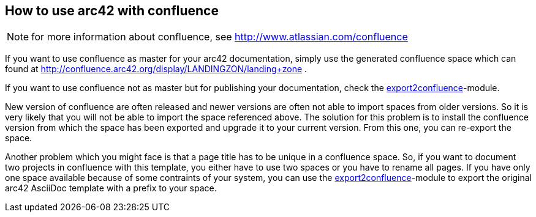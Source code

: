 == How to use arc42 with confluence

NOTE: for more information about confluence, see http://www.atlassian.com/confluence

If you want to use confluence as master for your arc42 documentation, simply use the generated confluence 
space which can found at http://confluence.arc42.org/display/LANDINGZON/landing+zone .

If you want to use confluence not as master but for publishing your documentation, check the 
link:export2confluence.adoc[export2confluence]-module.

New version of confluence are often released and newer versions are often not able to import spaces from older 
versions. So it is very likely that you will not be able to import the space referenced above. The solution for this 
problem is to install the confluence version from which the space has been exported and upgrade it to your current 
version. From this one, you can re-export the space.

Another problem which you might face is that a page title has to be unique in a confluence space. So, if you want to 
document two projects in confluence with this template, you either have to use two spaces or you have to rename
all pages. If you have only one space available because of some contraints of your system, you can use the 
link:export2confluence.adoc[export2confluence]-module to export the original arc42 AsciiDoc template with a prefix
to your space.

